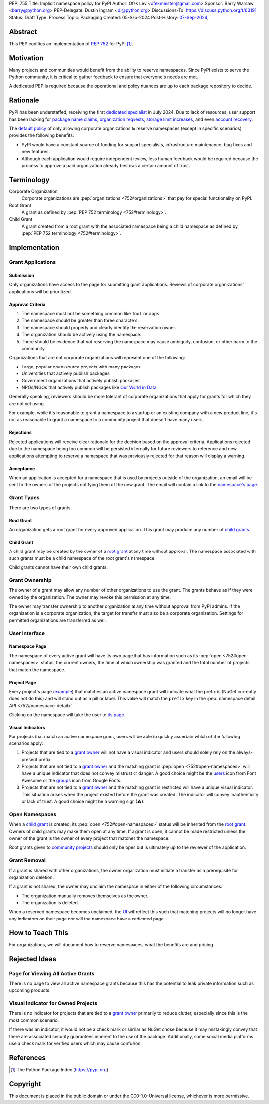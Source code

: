 PEP: 755
Title: Implicit namespace policy for PyPI
Author: Ofek Lev <ofekmeister@gmail.com>
Sponsor: Barry Warsaw <barry@python.org>
PEP-Delegate: Dustin Ingram <di@python.org>
Discussions-To: https://discuss.python.org/t/63191
Status: Draft
Type: Process
Topic: Packaging
Created: 05-Sep-2024
Post-History: `07-Sep-2024 <https://discuss.python.org/t/63191>`__,

Abstract
========

This PEP codifies an implementation of :pep:`752` for PyPI [1]_.

Motivation
==========

Many projects and communities would benefit from the ability to reserve
namespaces. Since PyPI exists to serve the Python community, it is critical
to gather feedback to ensure that everyone's needs are met.

A dedicated PEP is required because the operational and policy nuances are up
to each package repository to decide.

Rationale
=========

PyPI has been understaffed, receiving the first `dedicated specialist`__ in
July 2024. Due to lack of resources, user support has been lacking for
`package name claims <https://discuss.python.org/t/27436/19>`__,
`organization requests <https://discuss.python.org/t/33764/15>`__,
`storage limit increases <https://discuss.python.org/t/54035>`__,
and even `account recovery <https://discuss.python.org/t/43422/122>`__.

__ https://pyfound.blogspot.com/2024/07/announcing-our-new-pypi-support.html

The `default policy <approval-criteria_>`_ of only allowing corporate
organizations to reserve namespaces (except in specific scenarios) provides
the following benefits:

* PyPI would have a constant source of funding for support specialists,
  infrastructure maintenance, bug fixes and new features.
* Although each application would require independent review, less human
  feedback would be required because the process to approve a paid organization
  already bestows a certain amount of trust.

Terminology
===========

Corporate Organization
    Corporate organizations are :pep:`organizations <752#organizations>` that
    pay for special functionality on PyPI.
Root Grant
    A grant as defined by :pep:`PEP 752 terminology <752#terminology>`.
Child Grant
    A grant created from a root grant with the associated namespace being a
    child namespace as defined by :pep:`PEP 752 terminology <752#terminology>`.

Implementation
==============

Grant Applications
------------------

Submission
''''''''''

Only organizations have access to the page for submitting grant applications.
Reviews of corporate organizations' applications will be prioritized.

.. _approval-criteria:

Approval Criteria
'''''''''''''''''

1. The namespace must not be something common like ``tool`` or ``apps``.
2. The namespace should be greater than three characters.
3. The namespace should properly and clearly identify the reservation owner.
4. The organization should be actively using the namespace.
5. There should be evidence that *not* reserving the namespace may cause
   ambiguity, confusion, or other harm to the community.

Organizations that are not corporate organizations will
represent one of the following:

* Large, popular open-source projects with many packages
* Universities that actively publish packages
* Government organizations that actively publish packages
* NPOs/NGOs that actively publish packages like
  `Our World in Data <https://github.com/owid>`__

Generally speaking, reviewers should be more tolerant of corporate
organizations that apply for grants for which they are not yet using.

For example, while it's reasonable to grant a namespace to a startup or an
existing company with a new product line, it's not as reasonable to grant a
namespace to a community project that doesn't have many users.

Rejections
''''''''''

Rejected applications will receive clear rationale for the decision based on
the approval criteria. Applications rejected due to the namespace being too
common will be persisted internally for future reviewers to reference and new
applications attempting to reserve a namespace that was previously rejected
for that reason will display a warning.

Acceptance
''''''''''

When an application is accepted for a namespace that is used by projects
outside of the organization, an email will be sent to the owners of the
projects notifying them of the new grant. The email will contain a link to the
`namespace's page <namespace-page_>`_.

Grant Types
-----------

There are two types of grants.

.. _root-grant:

Root Grant
''''''''''

An organization gets a root grant for every approved application. This grant
may produce any number of `child grants <child-grant_>`_.

.. _child-grant:

Child Grant
'''''''''''

A child grant may be created by the owner of a `root grant <root-grant_>`_ at
any time without approval. The namespace associated with such grants must be a
child namespace of the root grant's namespace.

Child grants cannot have their own child grants.

.. _grant-ownership:

Grant Ownership
---------------

The owner of a grant may allow any number of other organizations to use the
grant. The grants behave as if they were owned by the organization. The owner
may revoke this permission at any time.

The owner may transfer ownership to another organization at any time without
approval from PyPI admins. If the organization is a corporate organization,
the target for transfer must also be a corporate organization. Settings for
permitted organizations are transferred as well.

.. _user-interface:

User Interface
--------------

.. _namespace-page:

Namespace Page
''''''''''''''

The namespace of every active grant will have its own page that has information
such as its :pep:`open <752#open-namespaces>` status, the current owners, the
time at which ownership was granted and the total number of projects that match
the namespace.

Project Page
''''''''''''

Every project's page
(`example <https://pypi.org/project/google-cloud-compute/1.19.2/>`__) that
matches an active namespace grant will indicate what the prefix is (NuGet
currently does not do this) and will stand out as a pill or label. This value
will match the ``prefix`` key in the
:pep:`namespace detail API <752#namespace-detail>`.

Clicking on the namespace will take the user to
`its page <namespace-page_>`_.

Visual Indicators
'''''''''''''''''

For projects that match an active namespace grant, users will be able to
quickly ascertain which of the following scenarios apply:

1. Projects that are tied to a `grant owner <grant-ownership_>`_ will not have
   a visual indicator and users should solely rely on the always-present
   prefix.
2. Projects that are not tied to a `grant owner <grant-ownership_>`_ and the
   matching grant is :pep:`open <752#open-namespaces>` will have a unique
   indicator that does not convey mistrust or danger. A good choice might be
   the `users <https://fontawesome.com/icons/users>`_ icon from Font Awesome or
   the `groups`__ icon from Google Fonts.
3. Projects that are not tied to a `grant owner <grant-ownership_>`_ and the
   matching grant is restricted will have a unique visual indicator. This
   situation arises when the project existed before the grant was created.
   The indicator will convey inauthenticity or lack of trust. A good choice
   might be a warning sign (⚠).

__ https://fonts.google.com/icons?selected=Material+Symbols+Outlined:groups

Open Namespaces
---------------

When a `child grant <child-grant_>`_ is created, its
:pep:`open <752#open-namespaces>` status will be inherited from the
`root grant <root-grant_>`_. Owners of child grants may make them open at any
time. If a grant is open, it cannot be made restricted unless the owner of the
grant is the owner of every project that matches the namespace.

Root grants given to `community projects <approval-criteria_>`_ should only be
open but is ultimately up to the reviewer of the application.

Grant Removal
-------------

If a grant is shared with other organizations, the owner organization must
initiate a transfer as a prerequisite for organization deletion.

If a grant is not shared, the owner may unclaim the namespace in either of the
following circumstances:

* The organization manually removes themselves as the owner.
* The organization is deleted.

When a reserved namespace becomes unclaimed, the `UI <user-interface_>`_ will
reflect this such that matching projects will no longer have any indicators on
their page nor will the namespace have a dedicated page.

How to Teach This
=================

For organizations, we will document how to reserve namespaces, what the
benefits are and pricing.

Rejected Ideas
==============

Page for Viewing All Active Grants
----------------------------------

There is no page to view all active namespace grants because this has the
potential to leak private information such as upcoming products.

Visual Indicator for Owned Projects
-----------------------------------

There is no indicator for projects that are tied to a
`grant owner <grant-ownership_>`_ primarily to reduce clutter, especially since
this is the most common scenario.

If there was an indicator, it would not be a check mark or similar as NuGet
chose because it may mistakingly convey that there are associated security
guarantees inherent to the use of the package. Additionally, some social media
platforms use a check mark for verified users which may cause confusion.

References
==========

.. [1] The Python Package Index
   (https://pypi.org)

Copyright
=========

This document is placed in the public domain or under the
CC0-1.0-Universal license, whichever is more permissive.
